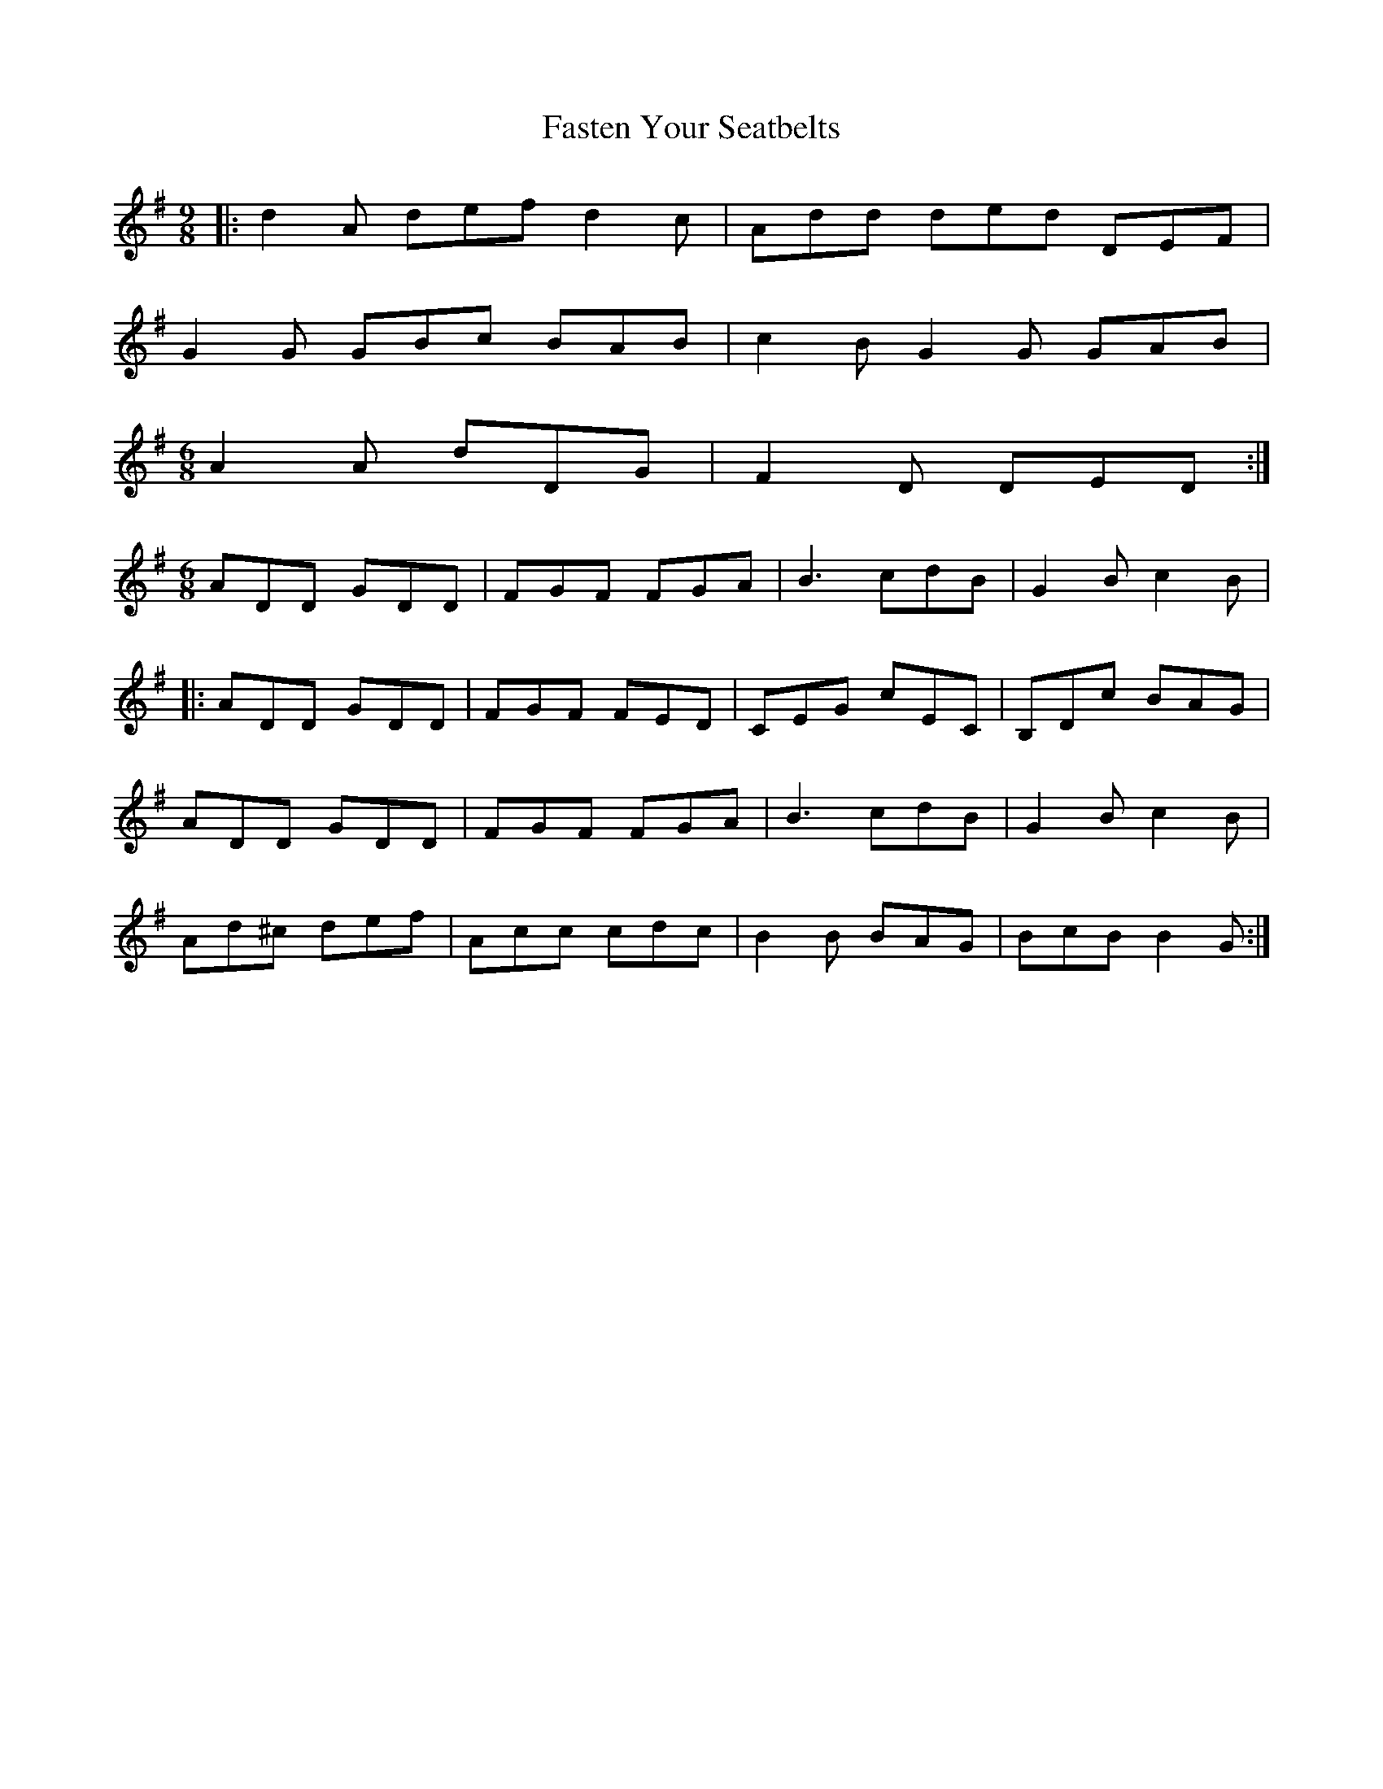 X: 12674
T: Fasten Your Seatbelts
R: slip jig
M: 9/8
K: Dmixolydian
|:d2A def d2c|Add ded DEF|
G2G GBc BAB|c2B G2G GAB|
[M:6/8] A2A dDG|F2D DED:|
[M:6/8] ADD GDD|FGF FGA|B3 cdB|G2B c2B|
|:ADD GDD|FGF FED|CEG cEC|B,Dc BAG|
ADD GDD|FGF FGA|B3 cdB|G2B c2B|
Ad^c def|Acc cdc|B2B BAG|BcB B2G:|

